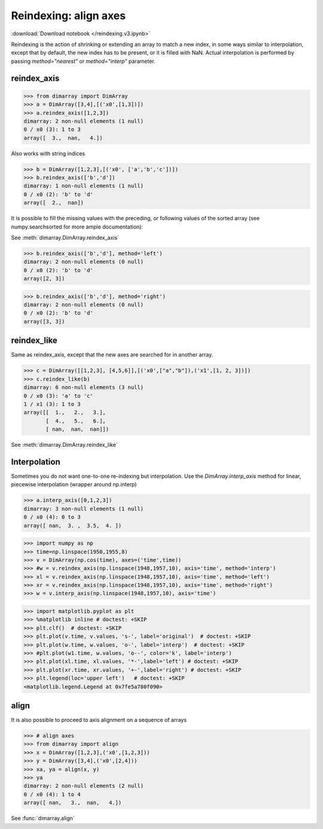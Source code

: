 .. This file was generated automatically from the ipython notebook:
.. reindexing.v3.ipynb
.. To modify this file, edit the source notebook and execute "make rst"

.. _page_reindexing.v3:


Reindexing: align axes
======================
:download:`Download notebook </reindexing.v3.ipynb>` 


Reindexing is the action of shrinking or extending an array to match a new index, in some ways similar to interpolation, except that by default, the new index has to be present, or it is filled with NaN. Actual interpolation is performed by passing `method="nearest"` or `method="interp"` parameter.

.. _reindex_axis:

reindex_axis
^^^^^^^^^^^^

>>> from dimarray import DimArray
>>> a = DimArray([3,4],[('x0',[1,3])])
>>> a.reindex_axis([1,2,3])
dimarray: 2 non-null elements (1 null)
0 / x0 (3): 1 to 3
array([  3.,  nan,   4.])

Also works with string indices

>>> b = DimArray([1,2,3],[('x0', ['a','b','c'])])
>>> b.reindex_axis(['b','d'])
dimarray: 1 non-null elements (1 null)
0 / x0 (2): 'b' to 'd'
array([  2.,  nan])

It is possible to fill the missing values with the preceding, or following values of the sorted array (see numpy.searchsorted for more ample documentation):

See :meth:`dimarray.DimArray.reindex_axis`

>>> b.reindex_axis(['b','d'], method='left')
dimarray: 2 non-null elements (0 null)
0 / x0 (2): 'b' to 'd'
array([2, 3])

>>> b.reindex_axis(['b','d'], method='right')
dimarray: 2 non-null elements (0 null)
0 / x0 (2): 'b' to 'd'
array([3, 3])

.. _reindex_like:

reindex_like
^^^^^^^^^^^^

Same as reindex_axis, except that the new axes are searched for in another array.

>>> c = DimArray([[1,2,3], [4,5,6]],[('x0',["a","b"]),('x1',[1, 2, 3])])
>>> c.reindex_like(b)
dimarray: 6 non-null elements (3 null)
0 / x0 (3): 'a' to 'c'
1 / x1 (3): 1 to 3
array([[  1.,   2.,   3.],
       [  4.,   5.,   6.],
       [ nan,  nan,  nan]])

See :meth:`dimarray.DimArray.reindex_like`

.. _Interpolation:

Interpolation
^^^^^^^^^^^^^

Sometimes you do not want one-to-one re-indexing but interpolation. Use the `DimArray.interp_axis` method for linear, piecewise interpolation (wrapper around np.interp)

>>> a.interp_axis([0,1,2,3])
dimarray: 3 non-null elements (1 null)
0 / x0 (4): 0 to 3
array([ nan,  3. ,  3.5,  4. ])

>>> import numpy as np
>>> time=np.linspace(1950,1955,8)
>>> v = DimArray(np.cos(time), axes=('time',time))
>>> #w = v.reindex_axis(np.linspace(1948,1957,10), axis='time', method='interp')
>>> xl = v.reindex_axis(np.linspace(1948,1957,10), axis='time', method='left')
>>> xr = v.reindex_axis(np.linspace(1948,1957,10), axis='time', method='right')
>>> w = v.interp_axis(np.linspace(1948,1957,10), axis='time')


>>> import matplotlib.pyplot as plt
>>> %matplotlib inline # doctest: +SKIP 
>>> plt.clf()  # doctest: +SKIP
>>> plt.plot(v.time, v.values, 's-', label='original')  # doctest: +SKIP
>>> plt.plot(w.time, w.values, 'o-', label='interp')  # doctest: +SKIP
>>> #plt.plot(w1.time, w.values, 'o--', color='k', label='interp')
>>> plt.plot(xl.time, xl.values, '*-',label='left') # doctest: +SKIP
>>> plt.plot(xr.time, xr.values, '+-',label='right') # doctest: +SKIP
>>> plt.legend(loc='upper left')   # doctest: +SKIP
<matplotlib.legend.Legend at 0x7fe5a780f090>

.. image:: reindexing_files/figure_18-1.png



.. _align:

align
^^^^^

It is also possible to proceed to axis alignment on a sequence of arrays

>>> # align axes
>>> from dimarray import align
>>> x = DimArray([1,2,3],('x0',[1,2,3]))
>>> y = DimArray([3,4],('x0',[2,4]))
>>> xa, ya = align(x, y)
>>> ya
dimarray: 2 non-null elements (2 null)
0 / x0 (4): 1 to 4
array([ nan,   3.,  nan,   4.])

See :func:`dimarray.align`
